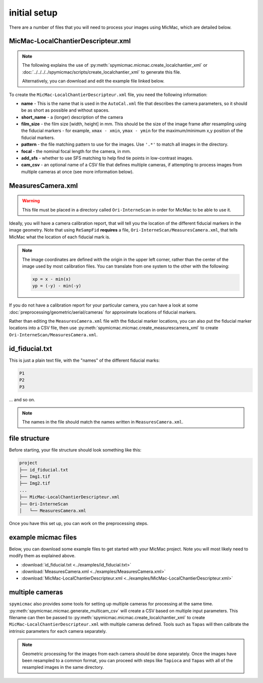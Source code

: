initial setup
==============

There are a number of files that you will need to process your images using MicMac, which are detailed below.

MicMac-LocalChantierDescripteur.xml
------------------------------------

.. note::

    The following explains the use of :py:meth:`spymicmac.micmac.create_localchantier_xml` or
    :doc:`../../../../spymicmac/scripts/create_localchantier_xml` to generate this file.

    Alternatively, you can download and edit the example file linked below.

To create the ``MicMac-LocalChantierDescripteur.xml`` file, you need the following information:

- **name** - This is the name that is used in the ``AutoCal.xml`` file that describes the camera parameters, so it
  should be as short as possible and without spaces.
- **short_name** - a (longer) description of the camera
- **film_size** - the film size [width, height] in mm. This should be the size of the image frame after resampling
  using the fiducial markers - for example, ``xmax - xmin``, ``ymax - ymin`` for the maximum/minimum x,y position of the
  fiducial markers.
- **pattern** - the file matching pattern to use for the images. Use ``'.*'`` to match all images in the directory.
- **focal** - the nominal focal length for the camera, in mm.
- **add_sfs** - whether to use SFS matching to help find tie points in low-contrast images.
- **cam_csv** - an optional name of a CSV file that defines multiple cameras, if attempting to process images from
  multiple cameras at once (see more information below).

MeasuresCamera.xml
-------------------
.. warning::

    This file must be placed in a directory called ``Ori-InterneScan`` in order for MicMac to be able to use it.

Ideally, you will have a camera calibration report, that will tell you the location
of the different fiducial markers in the image geometry. Note that using ``ReSampFid`` **requires** a file,
``Ori-InterneScan/MeasuresCamera.xml``, that tells MicMac what the location of each fiducial mark is.

.. note::
    The image coordinates are defined with the origin in the upper left corner, rather than the center
    of the image used by most calibration files. You can translate from one system to the other with the following:

    .. code-block:: text

        xp = x - min(x)
        yp = (-y) - min(-y)

If you do not have a calibration report for your particular camera, you can have a look at some
:doc:`preprocessing/geometric/aerial/cameras` for approximate locations of fiducial markers.

Rather than editing the ``MeasuresCamera.xml`` file with the fiducial marker locations, you can also put the fiducial
marker locations into a CSV file, then use :py:meth:`spymicmac.micmac.create_measurescamera_xml` to create
``Ori-InterneScan/MeasuresCamera.xml``.


id_fiducial.txt
----------------

This is just a plain text file, with the "names" of the different fiducial marks:

.. code-block:: text

    P1
    P2
    P3

... and so on.

.. note::

    The names in the file should match the names written in ``MeasuresCamera.xml``.

file structure
----------------
Before starting, your file structure should look something like this:

.. code-block:: text

    project
    ├── id_fiducial.txt
    ├── Img1.tif
    ├── Img2.tif
    ...
    ├── MicMac-LocalChantierDescripteur.xml
    ├── Ori-InterneScan
    │   └── MeasuresCamera.xml

Once you have this set up, you can work on the preprocessing steps.

example micmac files
--------------------

Below, you can download some example files to get started with your MicMac project. Note you will
most likely need to modify them as explained above.

- :download:`id_fiducial.txt <../examples/id_fiducial.txt>`
- :download:`MeasuresCamera.xml <../examples/MeasuresCamera.xml>`
- :download:`MicMac-LocalChantierDescripteur.xml <../examples/MicMac-LocalChantierDescripteur.xml>`

multiple cameras
----------------

``spymicmac`` also provides some tools for setting up multiple cameras for processing at the same time.
:py:meth:`spymicmac.micmac.generate_multicam_csv` will create a CSV based on multiple input parameters. This
filename can then be passed to :py:meth:`spymicmac.micmac.create_localchantier_xml` to create
``MicMac-LocalChantierDescripteur.xml`` with multiple cameras defined. Tools such as ``Tapas`` will then
calibrate the intrinsic parameters for each camera separately.

.. note::

    Geometric processing for the images from each camera should be done separately. Once the images have been
    resampled to a common format, you can proceed with steps like ``Tapioca`` and ``Tapas`` with all of the
    resampled images in the same directory.
